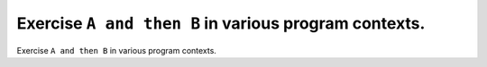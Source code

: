 Exercise ``A and then B`` in various program contexts.
======================================================

Exercise ``A and then B`` in various program contexts.

.. qmlink:: TCIndexImporter

   *

